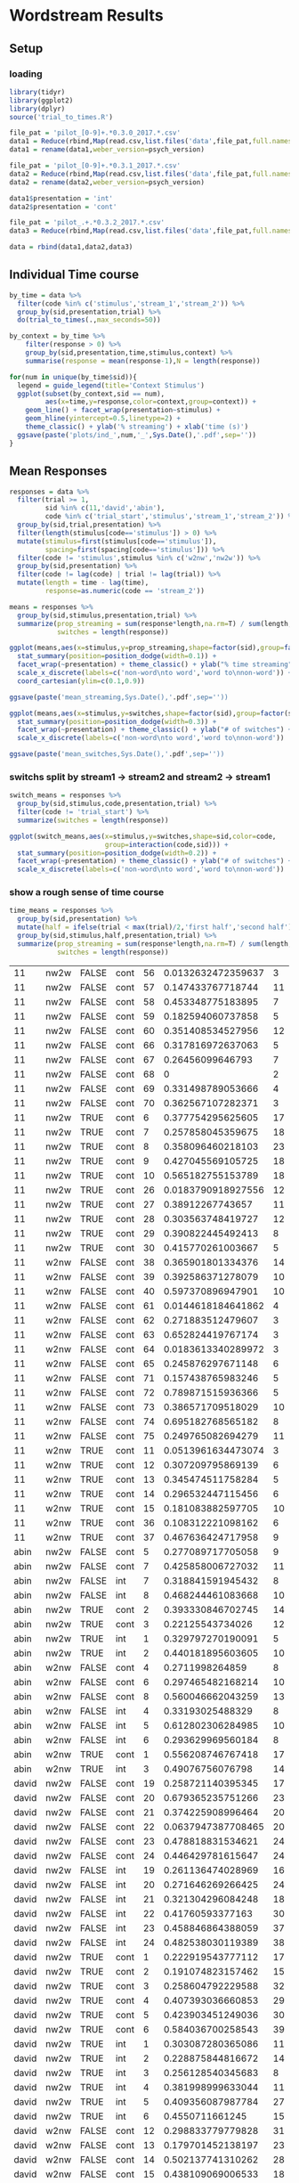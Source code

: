* Wordstream Results
** Setup
*** loading

#+begin_src R :session
library(tidyr)
library(ggplot2)
library(dplyr)
source('trial_to_times.R')

file_pat = 'pilot_[0-9]+.*0.3.0_2017.*.csv'
data1 = Reduce(rbind,Map(read.csv,list.files('data',file_pat,full.names=T)))
data1 = rename(data1,weber_version=psych_version)

file_pat = 'pilot_[0-9]+.*0.3.1_2017.*.csv'
data2 = Reduce(rbind,Map(read.csv,list.files('data',file_pat,full.names=T)))
data2 = rename(data2,weber_version=psych_version)

data1$presentation = 'int'
data2$presentation = 'cont'

file_pat = 'pilot_.+.*0.3.2_2017.*.csv'
data3 = Reduce(rbind,Map(read.csv,list.files('data',file_pat,full.names=T)))

data = rbind(data1,data2,data3)

#+end_src

#+RESULTS:

** Individual Time course

#+begin_src R :session
by_time = data %>%
  filter(code %in% c('stimulus','stream_1','stream_2')) %>%
  group_by(sid,presentation,trial) %>%
  do(trial_to_times(.,max_seconds=50))

by_context = by_time %>%
	filter(response > 0) %>%
	group_by(sid,presentation,time,stimulus,context) %>%
	summarise(response = mean(response-1),N = length(response))

#+end_src

#+begin_src R :session
for(num in unique(by_time$sid)){
  legend = guide_legend(title='Context Stimulus')
  ggplot(subset(by_context,sid == num),
         aes(x=time,y=response,color=context,group=context)) +
    geom_line() + facet_wrap(presentation~stimulus) +
    geom_hline(yintercept=0.5,linetype=2) +
    theme_classic() + ylab('% streaming') + xlab('time (s)')
  ggsave(paste('plots/ind_',num,'_',Sys.Date(),'.pdf',sep=''))
}
#+end_src

#+RESULTS:

** Mean Responses

#+begin_src R :session
  responses = data %>%
    filter(trial >= 1,
           sid %in% c(11,'david','abin'),
           code %in% c('trial_start','stimulus','stream_1','stream_2')) %>%
    group_by(sid,trial,presentation) %>%
    filter(length(stimulus[code=='stimulus']) > 0) %>%
    mutate(stimulus=first(stimulus[code=='stimulus']),
           spacing=first(spacing[code=='stimulus'])) %>%
    filter(code != 'stimulus',stimulus %in% c('w2nw','nw2w')) %>%
    group_by(sid,presentation) %>%
    filter(code != lag(code) | trial != lag(trial)) %>%
    mutate(length = time - lag(time),
           response=as.numeric(code == 'stream_2'))

  means = responses %>%
    group_by(sid,stimulus,presentation,trial) %>%
    summarize(prop_streaming = sum(response*length,na.rm=T) / sum(length,na.rm=T),
              switches = length(response))
#+end_src

#+RESULTS:
| 11    | nw2w | cont |  6 |  0.377754295625605 | 17 |
| 11    | nw2w | cont |  7 |  0.257858045359675 | 18 |
| 11    | nw2w | cont |  8 |  0.358096460218103 | 23 |
| 11    | nw2w | cont |  9 |  0.427045569105725 | 18 |
| 11    | nw2w | cont | 10 |  0.565182755153789 | 18 |
| 11    | nw2w | cont | 26 | 0.0183790918927556 | 12 |
| 11    | nw2w | cont | 27 |   0.38912267743657 | 11 |
| 11    | nw2w | cont | 28 |  0.303563748419727 | 12 |
| 11    | nw2w | cont | 29 |  0.390822445492413 |  8 |
| 11    | nw2w | cont | 30 |  0.415770261003667 |  5 |
| 11    | nw2w | cont | 56 | 0.0132632472359637 |  3 |
| 11    | nw2w | cont | 57 |  0.147433767718744 | 11 |
| 11    | nw2w | cont | 58 |  0.453348775183895 |  7 |
| 11    | nw2w | cont | 59 |  0.182594060737858 |  5 |
| 11    | nw2w | cont | 60 |  0.351408534527956 | 12 |
| 11    | nw2w | cont | 66 |  0.317816972637063 |  5 |
| 11    | nw2w | cont | 67 |   0.26456099646793 |  7 |
| 11    | nw2w | cont | 68 |                  0 |  2 |
| 11    | nw2w | cont | 69 |  0.331498789053666 |  4 |
| 11    | nw2w | cont | 70 |  0.362567107282371 |  3 |
| 11    | w2nw | cont | 11 | 0.0513961634473074 |  3 |
| 11    | w2nw | cont | 12 |  0.307209795869139 |  6 |
| 11    | w2nw | cont | 13 |  0.345474511758284 |  5 |
| 11    | w2nw | cont | 14 |  0.296532447115456 |  6 |
| 11    | w2nw | cont | 15 |  0.181083882597705 | 10 |
| 11    | w2nw | cont | 36 |  0.108312221098162 |  6 |
| 11    | w2nw | cont | 37 |  0.467636424717958 |  9 |
| 11    | w2nw | cont | 38 |  0.365901801334376 | 14 |
| 11    | w2nw | cont | 39 |  0.392586371278079 | 10 |
| 11    | w2nw | cont | 40 |  0.597370896947901 | 10 |
| 11    | w2nw | cont | 61 | 0.0144618184641862 |  4 |
| 11    | w2nw | cont | 62 |  0.271883512479607 |  3 |
| 11    | w2nw | cont | 63 |  0.652824419767174 |  3 |
| 11    | w2nw | cont | 64 | 0.0183613340289972 |  3 |
| 11    | w2nw | cont | 65 |  0.245876297671148 |  6 |
| 11    | w2nw | cont | 71 |  0.157438765983246 |  5 |
| 11    | w2nw | cont | 72 |  0.789871515936366 |  5 |
| 11    | w2nw | cont | 73 |  0.386571709518029 | 10 |
| 11    | w2nw | cont | 74 |  0.695182768565182 |  8 |
| 11    | w2nw | cont | 75 |  0.249765082694279 | 11 |
| abin  | nw2w | cont |  2 |  0.393330846702745 | 14 |
| abin  | nw2w | cont |  3 |   0.22125543734026 | 12 |
| abin  | nw2w | cont |  5 |  0.277089717705058 |  9 |
| abin  | nw2w | cont |  7 |  0.425858006727032 | 11 |
| abin  | nw2w | int  |  1 |  0.329797270190091 |  5 |
| abin  | nw2w | int  |  2 |  0.440181895603605 | 10 |
| abin  | nw2w | int  |  7 |  0.318841591945432 |  8 |
| abin  | nw2w | int  |  8 |  0.468244461083668 | 10 |
| abin  | w2nw | cont |  1 |  0.556208746767418 | 17 |
| abin  | w2nw | cont |  4 |    0.2711998264859 |  8 |
| abin  | w2nw | cont |  6 |  0.297465482168214 | 10 |
| abin  | w2nw | cont |  8 |  0.560046662043259 | 13 |
| abin  | w2nw | int  |  3 |   0.49076756076798 | 14 |
| abin  | w2nw | int  |  4 |   0.33193025488329 |  8 |
| abin  | w2nw | int  |  5 |  0.612802306284985 | 10 |
| abin  | w2nw | int  |  6 |  0.293629969560184 |  8 |
| david | nw2w | cont |  1 |  0.222919543777112 | 17 |
| david | nw2w | cont |  2 |  0.191074823157462 | 15 |
| david | nw2w | cont |  3 |  0.258604792229588 | 32 |
| david | nw2w | cont |  4 |  0.407393036660853 | 29 |
| david | nw2w | cont |  5 |  0.423903451249036 | 30 |
| david | nw2w | cont |  6 |  0.584036700258543 | 39 |
| david | nw2w | cont | 19 |  0.258721140395345 | 17 |
| david | nw2w | cont | 20 |  0.679365235751266 | 23 |
| david | nw2w | cont | 21 |  0.374225908996464 | 20 |
| david | nw2w | cont | 22 | 0.0637947387708465 | 20 |
| david | nw2w | cont | 23 |  0.478818831534621 | 24 |
| david | nw2w | cont | 24 |  0.446429781615647 | 24 |
| david | nw2w | int  |  1 |  0.303087280365086 | 11 |
| david | nw2w | int  |  2 |  0.228875844816672 | 14 |
| david | nw2w | int  |  3 |  0.256128540345683 |  8 |
| david | nw2w | int  |  4 |  0.381998999633044 | 11 |
| david | nw2w | int  |  5 |  0.409356087987784 | 27 |
| david | nw2w | int  |  6 |    0.4550711661245 | 15 |
| david | nw2w | int  | 19 |  0.261136474028969 | 16 |
| david | nw2w | int  | 20 |  0.271646269266425 | 24 |
| david | nw2w | int  | 21 |  0.321304296084248 | 18 |
| david | nw2w | int  | 22 |   0.41760593377163 | 30 |
| david | nw2w | int  | 23 |  0.458846864388059 | 37 |
| david | nw2w | int  | 24 |  0.482538030119389 | 38 |
| david | w2nw | cont |  7 |  0.417477490872927 | 37 |
| david | w2nw | cont |  8 |  0.520271486268845 | 34 |
| david | w2nw | cont |  9 |  0.476289256346451 | 26 |
| david | w2nw | cont | 10 |  0.339662467506193 | 23 |
| david | w2nw | cont | 11 |  0.378461263161499 | 15 |
| david | w2nw | cont | 12 |  0.298833779779828 | 31 |
| david | w2nw | cont | 13 |  0.179701452138197 | 23 |
| david | w2nw | cont | 14 |  0.502137741310262 | 28 |
| david | w2nw | cont | 15 |  0.438109069006533 | 18 |
| david | w2nw | cont | 16 |  0.322273293731184 | 16 |
| david | w2nw | cont | 17 |  0.230264387440832 | 18 |
| david | w2nw | cont | 18 |  0.372704800071602 | 25 |
| david | w2nw | int  |  7 |  0.327609663523698 | 29 |
| david | w2nw | int  |  8 |  0.445498170938495 | 27 |
| david | w2nw | int  |  9 |   0.32932414049055 | 27 |
| david | w2nw | int  | 10 |  0.311236989539148 | 12 |
| david | w2nw | int  | 11 |  0.357466033965088 | 16 |
| david | w2nw | int  | 12 |  0.449792962867972 |  9 |
| david | w2nw | int  | 13 |  0.533861201621957 | 19 |
| david | w2nw | int  | 14 |  0.344569390854104 | 37 |
| david | w2nw | int  | 15 |  0.517125242785645 | 19 |
| david | w2nw | int  | 16 |   0.33241098087611 | 18 |
| david | w2nw | int  | 17 |  0.353177188565648 | 16 |
| david | w2nw | int  | 18 |  0.533400648553665 | 16 |

#+begin_src R :session :file 1.png :results value graphics
  ggplot(means,aes(x=stimulus,y=prop_streaming,shape=factor(sid),group=factor(sid))) +
    stat_summary(position=position_dodge(width=0.1)) +
    facet_wrap(~presentation) + theme_classic() + ylab("% time streaming") +
    scale_x_discrete(labels=c('non-word\nto word','word to\nnon-word')) +
    coord_cartesian(ylim=c(0.1,0.9))
#+end_src

#+RESULTS:
[[file:1.png]]

#+begin_src R :sessions
ggsave(paste('mean_streaming,Sys.Date(),'.pdf',sep=''))
#+end_src

#+begin_src R :session :file 2.png :results value graphics
  ggplot(means,aes(x=stimulus,y=switches,shape=factor(sid),group=factor(sid))) +
    stat_summary(position=position_dodge(width=0.3)) +
    facet_wrap(~presentation) + theme_classic() + ylab("# of switches") +
    scale_x_discrete(labels=c('non-word\nto word','word to\nnon-word'))
#+end_src

#+RESULTS:
[[file:2.png]]
#+begin_src R :sessions
ggsave(paste('mean_switches,Sys.Date(),'.pdf',sep=''))
#+end_src

*** switchs split by stream1 -> stream2 and stream2 -> stream1

#+begin_src R :session
  switch_means = responses %>%
    group_by(sid,stimulus,code,presentation,trial) %>%
	filter(code != 'trial_start') %>%
    summarize(switches = length(response))
#+end_src

#+RESULTS:
| 11    | nw2w | stream_1 | cont |  6 |  9 |
| 11    | nw2w | stream_1 | cont |  7 |  8 |
| 11    | nw2w | stream_1 | cont |  8 | 11 |
| 11    | nw2w | stream_1 | cont |  9 |  9 |
| 11    | nw2w | stream_1 | cont | 10 |  8 |
| 11    | nw2w | stream_1 | cont | 26 |  5 |
| 11    | nw2w | stream_1 | cont | 27 |  5 |
| 11    | nw2w | stream_1 | cont | 28 |  6 |
| 11    | nw2w | stream_1 | cont | 29 |  3 |
| 11    | nw2w | stream_1 | cont | 30 |  2 |
| 11    | nw2w | stream_1 | cont | 56 |  1 |
| 11    | nw2w | stream_1 | cont | 57 |  5 |
| 11    | nw2w | stream_1 | cont | 58 |  3 |
| 11    | nw2w | stream_1 | cont | 59 |  2 |
| 11    | nw2w | stream_1 | cont | 60 |  6 |
| 11    | nw2w | stream_1 | cont | 66 |  2 |
| 11    | nw2w | stream_1 | cont | 67 |  3 |
| 11    | nw2w | stream_1 | cont | 68 |  1 |
| 11    | nw2w | stream_1 | cont | 69 |  1 |
| 11    | nw2w | stream_1 | cont | 70 |  1 |
| 11    | nw2w | stream_2 | cont |  6 |  8 |
| 11    | nw2w | stream_2 | cont |  7 |  9 |
| 11    | nw2w | stream_2 | cont |  8 | 11 |
| 11    | nw2w | stream_2 | cont |  9 |  8 |
| 11    | nw2w | stream_2 | cont | 10 |  9 |
| 11    | nw2w | stream_2 | cont | 26 |  6 |
| 11    | nw2w | stream_2 | cont | 27 |  5 |
| 11    | nw2w | stream_2 | cont | 28 |  5 |
| 11    | nw2w | stream_2 | cont | 29 |  4 |
| 11    | nw2w | stream_2 | cont | 30 |  2 |
| 11    | nw2w | stream_2 | cont | 56 |  1 |
| 11    | nw2w | stream_2 | cont | 57 |  5 |
| 11    | nw2w | stream_2 | cont | 58 |  3 |
| 11    | nw2w | stream_2 | cont | 59 |  2 |
| 11    | nw2w | stream_2 | cont | 60 |  5 |
| 11    | nw2w | stream_2 | cont | 66 |  2 |
| 11    | nw2w | stream_2 | cont | 67 |  3 |
| 11    | nw2w | stream_2 | cont | 69 |  2 |
| 11    | nw2w | stream_2 | cont | 70 |  1 |
| 11    | w2nw | stream_1 | cont | 11 |  1 |
| 11    | w2nw | stream_1 | cont | 12 |  2 |
| 11    | w2nw | stream_1 | cont | 13 |  2 |
| 11    | w2nw | stream_1 | cont | 14 |  3 |
| 11    | w2nw | stream_1 | cont | 15 |  4 |
| 11    | w2nw | stream_1 | cont | 36 |  3 |
| 11    | w2nw | stream_1 | cont | 37 |  4 |
| 11    | w2nw | stream_1 | cont | 38 |  7 |
| 11    | w2nw | stream_1 | cont | 39 |  5 |
| 11    | w2nw | stream_1 | cont | 40 |  4 |
| 11    | w2nw | stream_1 | cont | 61 |  2 |
| 11    | w2nw | stream_1 | cont | 62 |  1 |
| 11    | w2nw | stream_1 | cont | 63 |  1 |
| 11    | w2nw | stream_1 | cont | 64 |  1 |
| 11    | w2nw | stream_1 | cont | 65 |  3 |
| 11    | w2nw | stream_1 | cont | 71 |  2 |
| 11    | w2nw | stream_1 | cont | 72 |  2 |
| 11    | w2nw | stream_1 | cont | 73 |  5 |
| 11    | w2nw | stream_1 | cont | 74 |  3 |
| 11    | w2nw | stream_1 | cont | 75 |  5 |
| 11    | w2nw | stream_2 | cont | 11 |  1 |
| 11    | w2nw | stream_2 | cont | 12 |  3 |
| 11    | w2nw | stream_2 | cont | 13 |  2 |
| 11    | w2nw | stream_2 | cont | 14 |  2 |
| 11    | w2nw | stream_2 | cont | 15 |  5 |
| 11    | w2nw | stream_2 | cont | 36 |  2 |
| 11    | w2nw | stream_2 | cont | 37 |  4 |
| 11    | w2nw | stream_2 | cont | 38 |  6 |
| 11    | w2nw | stream_2 | cont | 39 |  4 |
| 11    | w2nw | stream_2 | cont | 40 |  5 |
| 11    | w2nw | stream_2 | cont | 61 |  1 |
| 11    | w2nw | stream_2 | cont | 62 |  1 |
| 11    | w2nw | stream_2 | cont | 63 |  1 |
| 11    | w2nw | stream_2 | cont | 64 |  1 |
| 11    | w2nw | stream_2 | cont | 65 |  2 |
| 11    | w2nw | stream_2 | cont | 71 |  2 |
| 11    | w2nw | stream_2 | cont | 72 |  2 |
| 11    | w2nw | stream_2 | cont | 73 |  4 |
| 11    | w2nw | stream_2 | cont | 74 |  4 |
| 11    | w2nw | stream_2 | cont | 75 |  5 |
| abin  | nw2w | stream_1 | cont |  2 |  7 |
| abin  | nw2w | stream_1 | cont |  3 |  5 |
| abin  | nw2w | stream_1 | cont |  5 |  4 |
| abin  | nw2w | stream_1 | cont |  7 |  5 |
| abin  | nw2w | stream_1 | int  |  1 |  3 |
| abin  | nw2w | stream_1 | int  |  2 |  5 |
| abin  | nw2w | stream_1 | int  |  7 |  3 |
| abin  | nw2w | stream_1 | int  |  8 |  5 |
| abin  | nw2w | stream_2 | cont |  2 |  6 |
| abin  | nw2w | stream_2 | cont |  3 |  6 |
| abin  | nw2w | stream_2 | cont |  5 |  4 |
| abin  | nw2w | stream_2 | cont |  7 |  5 |
| abin  | nw2w | stream_2 | int  |  1 |  2 |
| abin  | nw2w | stream_2 | int  |  2 |  4 |
| abin  | nw2w | stream_2 | int  |  7 |  4 |
| abin  | nw2w | stream_2 | int  |  8 |  4 |
| abin  | w2nw | stream_1 | cont |  1 |  9 |
| abin  | w2nw | stream_1 | cont |  4 |  4 |
| abin  | w2nw | stream_1 | cont |  6 |  4 |
| abin  | w2nw | stream_1 | cont |  8 |  6 |
| abin  | w2nw | stream_1 | int  |  3 |  7 |
| abin  | w2nw | stream_1 | int  |  4 |  3 |
| abin  | w2nw | stream_1 | int  |  5 |  5 |
| abin  | w2nw | stream_1 | int  |  6 |  3 |
| abin  | w2nw | stream_2 | cont |  1 |  8 |
| abin  | w2nw | stream_2 | cont |  4 |  3 |
| abin  | w2nw | stream_2 | cont |  6 |  5 |
| abin  | w2nw | stream_2 | cont |  8 |  6 |
| abin  | w2nw | stream_2 | int  |  3 |  6 |
| abin  | w2nw | stream_2 | int  |  4 |  4 |
| abin  | w2nw | stream_2 | int  |  5 |  4 |
| abin  | w2nw | stream_2 | int  |  6 |  4 |
| david | nw2w | stream_1 | cont |  1 |  8 |
| david | nw2w | stream_1 | cont |  2 |  7 |
| david | nw2w | stream_1 | cont |  3 | 16 |
| david | nw2w | stream_1 | cont |  4 | 14 |
| david | nw2w | stream_1 | cont |  5 | 15 |
| david | nw2w | stream_1 | cont |  6 | 19 |
| david | nw2w | stream_1 | cont | 19 |  8 |
| david | nw2w | stream_1 | cont | 20 | 11 |
| david | nw2w | stream_1 | cont | 21 |  9 |
| david | nw2w | stream_1 | cont | 22 |  9 |
| david | nw2w | stream_1 | cont | 23 | 11 |
| david | nw2w | stream_1 | cont | 24 | 11 |
| david | nw2w | stream_1 | int  |  1 |  5 |
| david | nw2w | stream_1 | int  |  2 |  6 |
| david | nw2w | stream_1 | int  |  3 |  3 |
| david | nw2w | stream_1 | int  |  4 |  5 |
| david | nw2w | stream_1 | int  |  5 | 13 |
| david | nw2w | stream_1 | int  |  6 |  7 |
| david | nw2w | stream_1 | int  | 19 |  7 |
| david | nw2w | stream_1 | int  | 20 | 11 |
| david | nw2w | stream_1 | int  | 21 |  8 |
| david | nw2w | stream_1 | int  | 22 | 15 |
| david | nw2w | stream_1 | int  | 23 | 18 |
| david | nw2w | stream_1 | int  | 24 | 18 |
| david | nw2w | stream_2 | cont |  1 |  9 |
| david | nw2w | stream_2 | cont |  2 |  7 |
| david | nw2w | stream_2 | cont |  3 | 15 |
| david | nw2w | stream_2 | cont |  4 | 14 |
| david | nw2w | stream_2 | cont |  5 | 14 |
| david | nw2w | stream_2 | cont |  6 | 19 |
| david | nw2w | stream_2 | cont | 19 |  8 |
| david | nw2w | stream_2 | cont | 20 | 11 |
| david | nw2w | stream_2 | cont | 21 | 10 |
| david | nw2w | stream_2 | cont | 22 | 10 |
| david | nw2w | stream_2 | cont | 23 | 12 |
| david | nw2w | stream_2 | cont | 24 | 12 |
| david | nw2w | stream_2 | int  |  1 |  6 |
| david | nw2w | stream_2 | int  |  2 |  7 |
| david | nw2w | stream_2 | int  |  3 |  4 |
| david | nw2w | stream_2 | int  |  4 |  5 |
| david | nw2w | stream_2 | int  |  5 | 13 |
| david | nw2w | stream_2 | int  |  6 |  7 |
| david | nw2w | stream_2 | int  | 19 |  8 |
| david | nw2w | stream_2 | int  | 20 | 12 |
| david | nw2w | stream_2 | int  | 21 |  9 |
| david | nw2w | stream_2 | int  | 22 | 14 |
| david | nw2w | stream_2 | int  | 23 | 18 |
| david | nw2w | stream_2 | int  | 24 | 19 |
| david | w2nw | stream_1 | cont |  7 | 18 |
| david | w2nw | stream_1 | cont |  8 | 16 |
| david | w2nw | stream_1 | cont |  9 | 12 |
| david | w2nw | stream_1 | cont | 10 | 11 |
| david | w2nw | stream_1 | cont | 11 |  7 |
| david | w2nw | stream_1 | cont | 12 | 15 |
| david | w2nw | stream_1 | cont | 13 | 11 |
| david | w2nw | stream_1 | cont | 14 | 14 |
| david | w2nw | stream_1 | cont | 15 |  9 |
| david | w2nw | stream_1 | cont | 16 |  7 |
| david | w2nw | stream_1 | cont | 17 |  8 |
| david | w2nw | stream_1 | cont | 18 | 12 |
| david | w2nw | stream_1 | int  |  7 | 14 |
| david | w2nw | stream_1 | int  |  8 | 13 |
| david | w2nw | stream_1 | int  |  9 | 13 |
| david | w2nw | stream_1 | int  | 10 |  5 |
| david | w2nw | stream_1 | int  | 11 |  8 |
| david | w2nw | stream_1 | int  | 12 |  4 |
| david | w2nw | stream_1 | int  | 13 |  9 |
| david | w2nw | stream_1 | int  | 14 | 18 |
| david | w2nw | stream_1 | int  | 15 |  9 |
| david | w2nw | stream_1 | int  | 16 |  8 |
| david | w2nw | stream_1 | int  | 17 |  7 |
| david | w2nw | stream_1 | int  | 18 |  7 |
| david | w2nw | stream_2 | cont |  7 | 18 |
| david | w2nw | stream_2 | cont |  8 | 17 |
| david | w2nw | stream_2 | cont |  9 | 13 |
| david | w2nw | stream_2 | cont | 10 | 11 |
| david | w2nw | stream_2 | cont | 11 |  7 |
| david | w2nw | stream_2 | cont | 12 | 15 |
| david | w2nw | stream_2 | cont | 13 | 11 |
| david | w2nw | stream_2 | cont | 14 | 13 |
| david | w2nw | stream_2 | cont | 15 |  8 |
| david | w2nw | stream_2 | cont | 16 |  8 |
| david | w2nw | stream_2 | cont | 17 |  9 |
| david | w2nw | stream_2 | cont | 18 | 12 |
| david | w2nw | stream_2 | int  |  7 | 14 |
| david | w2nw | stream_2 | int  |  8 | 13 |
| david | w2nw | stream_2 | int  |  9 | 13 |
| david | w2nw | stream_2 | int  | 10 |  6 |
| david | w2nw | stream_2 | int  | 11 |  7 |
| david | w2nw | stream_2 | int  | 12 |  4 |
| david | w2nw | stream_2 | int  | 13 |  9 |
| david | w2nw | stream_2 | int  | 14 | 18 |
| david | w2nw | stream_2 | int  | 15 |  9 |
| david | w2nw | stream_2 | int  | 16 |  9 |
| david | w2nw | stream_2 | int  | 17 |  8 |
| david | w2nw | stream_2 | int  | 18 |  8 |

#+begin_src R :session :file 3.png :results value graphics
  ggplot(switch_means,aes(x=stimulus,y=switches,shape=sid,color=code,
                          group=interaction(code,sid))) +
    stat_summary(position=position_dodge(width=0.2)) +
    facet_wrap(~presentation) + theme_classic() + ylab("# of switches") +
    scale_x_discrete(labels=c('non-word\nto word','word to\nnon-word'))
#+end_src

#+RESULTS:
[[file:3.png]]

*** show a rough sense of time course

#+begin_src R :session
  time_means = responses %>%
    group_by(sid,presentation) %>%
    mutate(half = ifelse(trial < max(trial)/2,'first half','second half')) %>%
    group_by(sid,stimulus,half,presentation,trial) %>%
    summarize(prop_streaming = sum(response*length,na.rm=T) / sum(length,na.rm=T),
              switches = length(response))
#+end_src

#+RESULTS:
| 11    | nw2w | first half  | cont |  6 |  0.377754295625605 | 17 |
| 11    | nw2w | first half  | cont |  7 |  0.257858045359675 | 18 |
| 11    | nw2w | first half  | cont |  8 |  0.358096460218103 | 23 |
| 11    | nw2w | first half  | cont |  9 |  0.427045569105725 | 18 |
| 11    | nw2w | first half  | cont | 10 |  0.565182755153789 | 18 |
| 11    | nw2w | first half  | cont | 26 | 0.0183790918927556 | 12 |
| 11    | nw2w | first half  | cont | 27 |   0.38912267743657 | 11 |
| 11    | nw2w | first half  | cont | 28 |  0.303563748419727 | 12 |
| 11    | nw2w | first half  | cont | 29 |  0.390822445492413 |  8 |
| 11    | nw2w | first half  | cont | 30 |  0.415770261003667 |  5 |
| 11    | nw2w | second half | cont | 56 | 0.0132632472359637 |  3 |
| 11    | nw2w | second half | cont | 57 |  0.147433767718744 | 11 |
| 11    | nw2w | second half | cont | 58 |  0.453348775183895 |  7 |
| 11    | nw2w | second half | cont | 59 |  0.182594060737858 |  5 |
| 11    | nw2w | second half | cont | 60 |  0.351408534527956 | 12 |
| 11    | nw2w | second half | cont | 66 |  0.317816972637063 |  5 |
| 11    | nw2w | second half | cont | 67 |   0.26456099646793 |  7 |
| 11    | nw2w | second half | cont | 68 |                  0 |  2 |
| 11    | nw2w | second half | cont | 69 |  0.331498789053666 |  4 |
| 11    | nw2w | second half | cont | 70 |  0.362567107282371 |  3 |
| 11    | w2nw | first half  | cont | 11 | 0.0513961634473074 |  3 |
| 11    | w2nw | first half  | cont | 12 |  0.307209795869139 |  6 |
| 11    | w2nw | first half  | cont | 13 |  0.345474511758284 |  5 |
| 11    | w2nw | first half  | cont | 14 |  0.296532447115456 |  6 |
| 11    | w2nw | first half  | cont | 15 |  0.181083882597705 | 10 |
| 11    | w2nw | first half  | cont | 36 |  0.108312221098162 |  6 |
| 11    | w2nw | first half  | cont | 37 |  0.467636424717958 |  9 |
| 11    | w2nw | second half | cont | 38 |  0.365901801334376 | 14 |
| 11    | w2nw | second half | cont | 39 |  0.392586371278079 | 10 |
| 11    | w2nw | second half | cont | 40 |  0.597370896947901 | 10 |
| 11    | w2nw | second half | cont | 61 | 0.0144618184641862 |  4 |
| 11    | w2nw | second half | cont | 62 |  0.271883512479607 |  3 |
| 11    | w2nw | second half | cont | 63 |  0.652824419767174 |  3 |
| 11    | w2nw | second half | cont | 64 | 0.0183613340289972 |  3 |
| 11    | w2nw | second half | cont | 65 |  0.245876297671148 |  6 |
| 11    | w2nw | second half | cont | 71 |  0.157438765983246 |  5 |
| 11    | w2nw | second half | cont | 72 |  0.789871515936366 |  5 |
| 11    | w2nw | second half | cont | 73 |  0.386571709518029 | 10 |
| 11    | w2nw | second half | cont | 74 |  0.695182768565182 |  8 |
| 11    | w2nw | second half | cont | 75 |  0.249765082694279 | 11 |
| abin  | nw2w | first half  | cont |  2 |  0.393330846702745 | 14 |
| abin  | nw2w | first half  | cont |  3 |   0.22125543734026 | 12 |
| abin  | nw2w | first half  | int  |  1 |  0.329797270190091 |  5 |
| abin  | nw2w | first half  | int  |  2 |  0.440181895603605 | 10 |
| abin  | nw2w | second half | cont |  5 |  0.277089717705058 |  9 |
| abin  | nw2w | second half | cont |  7 |  0.425858006727032 | 11 |
| abin  | nw2w | second half | int  |  7 |  0.318841591945432 |  8 |
| abin  | nw2w | second half | int  |  8 |  0.468244461083668 | 10 |
| abin  | w2nw | first half  | cont |  1 |  0.556208746767418 | 17 |
| abin  | w2nw | first half  | int  |  3 |   0.49076756076798 | 14 |
| abin  | w2nw | second half | cont |  4 |    0.2711998264859 |  8 |
| abin  | w2nw | second half | cont |  6 |  0.297465482168214 | 10 |
| abin  | w2nw | second half | cont |  8 |  0.560046662043259 | 13 |
| abin  | w2nw | second half | int  |  4 |   0.33193025488329 |  8 |
| abin  | w2nw | second half | int  |  5 |  0.612802306284985 | 10 |
| abin  | w2nw | second half | int  |  6 |  0.293629969560184 |  8 |
| david | nw2w | first half  | cont |  1 |  0.222919543777112 | 17 |
| david | nw2w | first half  | cont |  2 |  0.191074823157462 | 15 |
| david | nw2w | first half  | cont |  3 |  0.258604792229588 | 32 |
| david | nw2w | first half  | cont |  4 |  0.407393036660853 | 29 |
| david | nw2w | first half  | cont |  5 |  0.423903451249036 | 30 |
| david | nw2w | first half  | cont |  6 |  0.584036700258543 | 39 |
| david | nw2w | first half  | int  |  1 |  0.303087280365086 | 11 |
| david | nw2w | first half  | int  |  2 |  0.228875844816672 | 14 |
| david | nw2w | first half  | int  |  3 |  0.256128540345683 |  8 |
| david | nw2w | first half  | int  |  4 |  0.381998999633044 | 11 |
| david | nw2w | first half  | int  |  5 |  0.409356087987784 | 27 |
| david | nw2w | first half  | int  |  6 |    0.4550711661245 | 15 |
| david | nw2w | second half | cont | 19 |  0.258721140395345 | 17 |
| david | nw2w | second half | cont | 20 |  0.679365235751266 | 23 |
| david | nw2w | second half | cont | 21 |  0.374225908996464 | 20 |
| david | nw2w | second half | cont | 22 | 0.0637947387708465 | 20 |
| david | nw2w | second half | cont | 23 |  0.478818831534621 | 24 |
| david | nw2w | second half | cont | 24 |  0.446429781615647 | 24 |
| david | nw2w | second half | int  | 19 |  0.261136474028969 | 16 |
| david | nw2w | second half | int  | 20 |  0.271646269266425 | 24 |
| david | nw2w | second half | int  | 21 |  0.321304296084248 | 18 |
| david | nw2w | second half | int  | 22 |   0.41760593377163 | 30 |
| david | nw2w | second half | int  | 23 |  0.458846864388059 | 37 |
| david | nw2w | second half | int  | 24 |  0.482538030119389 | 38 |
| david | w2nw | first half  | cont |  7 |  0.417477490872927 | 37 |
| david | w2nw | first half  | cont |  8 |  0.520271486268845 | 34 |
| david | w2nw | first half  | cont |  9 |  0.476289256346451 | 26 |
| david | w2nw | first half  | cont | 10 |  0.339662467506193 | 23 |
| david | w2nw | first half  | cont | 11 |  0.378461263161499 | 15 |
| david | w2nw | first half  | int  |  7 |  0.327609663523698 | 29 |
| david | w2nw | first half  | int  |  8 |  0.445498170938495 | 27 |
| david | w2nw | first half  | int  |  9 |   0.32932414049055 | 27 |
| david | w2nw | first half  | int  | 10 |  0.311236989539148 | 12 |
| david | w2nw | first half  | int  | 11 |  0.357466033965088 | 16 |
| david | w2nw | second half | cont | 12 |  0.298833779779828 | 31 |
| david | w2nw | second half | cont | 13 |  0.179701452138197 | 23 |
| david | w2nw | second half | cont | 14 |  0.502137741310262 | 28 |
| david | w2nw | second half | cont | 15 |  0.438109069006533 | 18 |
| david | w2nw | second half | cont | 16 |  0.322273293731184 | 16 |
| david | w2nw | second half | cont | 17 |  0.230264387440832 | 18 |
| david | w2nw | second half | cont | 18 |  0.372704800071602 | 25 |
| david | w2nw | second half | int  | 12 |  0.449792962867972 |  9 |
| david | w2nw | second half | int  | 13 |  0.533861201621957 | 19 |
| david | w2nw | second half | int  | 14 |  0.344569390854104 | 37 |
| david | w2nw | second half | int  | 15 |  0.517125242785645 | 19 |
| david | w2nw | second half | int  | 16 |   0.33241098087611 | 18 |
| david | w2nw | second half | int  | 17 |  0.353177188565648 | 16 |
| david | w2nw | second half | int  | 18 |  0.533400648553665 | 16 |

| 11    | nw2w | FALSE | cont | 56 | 0.0132632472359637 |  3 |
| 11    | nw2w | FALSE | cont | 57 |  0.147433767718744 | 11 |
| 11    | nw2w | FALSE | cont | 58 |  0.453348775183895 |  7 |
| 11    | nw2w | FALSE | cont | 59 |  0.182594060737858 |  5 |
| 11    | nw2w | FALSE | cont | 60 |  0.351408534527956 | 12 |
| 11    | nw2w | FALSE | cont | 66 |  0.317816972637063 |  5 |
| 11    | nw2w | FALSE | cont | 67 |   0.26456099646793 |  7 |
| 11    | nw2w | FALSE | cont | 68 |                  0 |  2 |
| 11    | nw2w | FALSE | cont | 69 |  0.331498789053666 |  4 |
| 11    | nw2w | FALSE | cont | 70 |  0.362567107282371 |  3 |
| 11    | nw2w | TRUE  | cont |  6 |  0.377754295625605 | 17 |
| 11    | nw2w | TRUE  | cont |  7 |  0.257858045359675 | 18 |
| 11    | nw2w | TRUE  | cont |  8 |  0.358096460218103 | 23 |
| 11    | nw2w | TRUE  | cont |  9 |  0.427045569105725 | 18 |
| 11    | nw2w | TRUE  | cont | 10 |  0.565182755153789 | 18 |
| 11    | nw2w | TRUE  | cont | 26 | 0.0183790918927556 | 12 |
| 11    | nw2w | TRUE  | cont | 27 |   0.38912267743657 | 11 |
| 11    | nw2w | TRUE  | cont | 28 |  0.303563748419727 | 12 |
| 11    | nw2w | TRUE  | cont | 29 |  0.390822445492413 |  8 |
| 11    | nw2w | TRUE  | cont | 30 |  0.415770261003667 |  5 |
| 11    | w2nw | FALSE | cont | 38 |  0.365901801334376 | 14 |
| 11    | w2nw | FALSE | cont | 39 |  0.392586371278079 | 10 |
| 11    | w2nw | FALSE | cont | 40 |  0.597370896947901 | 10 |
| 11    | w2nw | FALSE | cont | 61 | 0.0144618184641862 |  4 |
| 11    | w2nw | FALSE | cont | 62 |  0.271883512479607 |  3 |
| 11    | w2nw | FALSE | cont | 63 |  0.652824419767174 |  3 |
| 11    | w2nw | FALSE | cont | 64 | 0.0183613340289972 |  3 |
| 11    | w2nw | FALSE | cont | 65 |  0.245876297671148 |  6 |
| 11    | w2nw | FALSE | cont | 71 |  0.157438765983246 |  5 |
| 11    | w2nw | FALSE | cont | 72 |  0.789871515936366 |  5 |
| 11    | w2nw | FALSE | cont | 73 |  0.386571709518029 | 10 |
| 11    | w2nw | FALSE | cont | 74 |  0.695182768565182 |  8 |
| 11    | w2nw | FALSE | cont | 75 |  0.249765082694279 | 11 |
| 11    | w2nw | TRUE  | cont | 11 | 0.0513961634473074 |  3 |
| 11    | w2nw | TRUE  | cont | 12 |  0.307209795869139 |  6 |
| 11    | w2nw | TRUE  | cont | 13 |  0.345474511758284 |  5 |
| 11    | w2nw | TRUE  | cont | 14 |  0.296532447115456 |  6 |
| 11    | w2nw | TRUE  | cont | 15 |  0.181083882597705 | 10 |
| 11    | w2nw | TRUE  | cont | 36 |  0.108312221098162 |  6 |
| 11    | w2nw | TRUE  | cont | 37 |  0.467636424717958 |  9 |
| abin  | nw2w | FALSE | cont |  5 |  0.277089717705058 |  9 |
| abin  | nw2w | FALSE | cont |  7 |  0.425858006727032 | 11 |
| abin  | nw2w | FALSE | int  |  7 |  0.318841591945432 |  8 |
| abin  | nw2w | FALSE | int  |  8 |  0.468244461083668 | 10 |
| abin  | nw2w | TRUE  | cont |  2 |  0.393330846702745 | 14 |
| abin  | nw2w | TRUE  | cont |  3 |   0.22125543734026 | 12 |
| abin  | nw2w | TRUE  | int  |  1 |  0.329797270190091 |  5 |
| abin  | nw2w | TRUE  | int  |  2 |  0.440181895603605 | 10 |
| abin  | w2nw | FALSE | cont |  4 |    0.2711998264859 |  8 |
| abin  | w2nw | FALSE | cont |  6 |  0.297465482168214 | 10 |
| abin  | w2nw | FALSE | cont |  8 |  0.560046662043259 | 13 |
| abin  | w2nw | FALSE | int  |  4 |   0.33193025488329 |  8 |
| abin  | w2nw | FALSE | int  |  5 |  0.612802306284985 | 10 |
| abin  | w2nw | FALSE | int  |  6 |  0.293629969560184 |  8 |
| abin  | w2nw | TRUE  | cont |  1 |  0.556208746767418 | 17 |
| abin  | w2nw | TRUE  | int  |  3 |   0.49076756076798 | 14 |
| david | nw2w | FALSE | cont | 19 |  0.258721140395345 | 17 |
| david | nw2w | FALSE | cont | 20 |  0.679365235751266 | 23 |
| david | nw2w | FALSE | cont | 21 |  0.374225908996464 | 20 |
| david | nw2w | FALSE | cont | 22 | 0.0637947387708465 | 20 |
| david | nw2w | FALSE | cont | 23 |  0.478818831534621 | 24 |
| david | nw2w | FALSE | cont | 24 |  0.446429781615647 | 24 |
| david | nw2w | FALSE | int  | 19 |  0.261136474028969 | 16 |
| david | nw2w | FALSE | int  | 20 |  0.271646269266425 | 24 |
| david | nw2w | FALSE | int  | 21 |  0.321304296084248 | 18 |
| david | nw2w | FALSE | int  | 22 |   0.41760593377163 | 30 |
| david | nw2w | FALSE | int  | 23 |  0.458846864388059 | 37 |
| david | nw2w | FALSE | int  | 24 |  0.482538030119389 | 38 |
| david | nw2w | TRUE  | cont |  1 |  0.222919543777112 | 17 |
| david | nw2w | TRUE  | cont |  2 |  0.191074823157462 | 15 |
| david | nw2w | TRUE  | cont |  3 |  0.258604792229588 | 32 |
| david | nw2w | TRUE  | cont |  4 |  0.407393036660853 | 29 |
| david | nw2w | TRUE  | cont |  5 |  0.423903451249036 | 30 |
| david | nw2w | TRUE  | cont |  6 |  0.584036700258543 | 39 |
| david | nw2w | TRUE  | int  |  1 |  0.303087280365086 | 11 |
| david | nw2w | TRUE  | int  |  2 |  0.228875844816672 | 14 |
| david | nw2w | TRUE  | int  |  3 |  0.256128540345683 |  8 |
| david | nw2w | TRUE  | int  |  4 |  0.381998999633044 | 11 |
| david | nw2w | TRUE  | int  |  5 |  0.409356087987784 | 27 |
| david | nw2w | TRUE  | int  |  6 |    0.4550711661245 | 15 |
| david | w2nw | FALSE | cont | 12 |  0.298833779779828 | 31 |
| david | w2nw | FALSE | cont | 13 |  0.179701452138197 | 23 |
| david | w2nw | FALSE | cont | 14 |  0.502137741310262 | 28 |
| david | w2nw | FALSE | cont | 15 |  0.438109069006533 | 18 |
| david | w2nw | FALSE | cont | 16 |  0.322273293731184 | 16 |
| david | w2nw | FALSE | cont | 17 |  0.230264387440832 | 18 |
| david | w2nw | FALSE | cont | 18 |  0.372704800071602 | 25 |
| david | w2nw | FALSE | int  | 12 |  0.449792962867972 |  9 |
| david | w2nw | FALSE | int  | 13 |  0.533861201621957 | 19 |
| david | w2nw | FALSE | int  | 14 |  0.344569390854104 | 37 |
| david | w2nw | FALSE | int  | 15 |  0.517125242785645 | 19 |
| david | w2nw | FALSE | int  | 16 |   0.33241098087611 | 18 |
| david | w2nw | FALSE | int  | 17 |  0.353177188565648 | 16 |
| david | w2nw | FALSE | int  | 18 |  0.533400648553665 | 16 |
| david | w2nw | TRUE  | cont |  7 |  0.417477490872927 | 37 |
| david | w2nw | TRUE  | cont |  8 |  0.520271486268845 | 34 |
| david | w2nw | TRUE  | cont |  9 |  0.476289256346451 | 26 |
| david | w2nw | TRUE  | cont | 10 |  0.339662467506193 | 23 |
| david | w2nw | TRUE  | cont | 11 |  0.378461263161499 | 15 |
| david | w2nw | TRUE  | int  |  7 |  0.327609663523698 | 29 |
| david | w2nw | TRUE  | int  |  8 |  0.445498170938495 | 27 |
| david | w2nw | TRUE  | int  |  9 |   0.32932414049055 | 27 |
| david | w2nw | TRUE  | int  | 10 |  0.311236989539148 | 12 |
| david | w2nw | TRUE  | int  | 11 |  0.357466033965088 | 16 |

#+begin_src R :session :file 4.png :results value graphics
  ggplot(time_means,aes(x=stimulus,y=switches,shape=sid,group=sid)) +
    stat_summary(position=position_dodge(width=0.2)) +
    facet_wrap(half~presentation) + theme_classic() + ylab("# of switches") +
    scale_x_discrete(labels=c('non-word\nto word','word to\nnon-word'))
#+end_src

#+RESULTS:
[[file:4.png]]


** Mean Response Time course

#+begin_src R :session
means = by_context %>%
  group_by(time,stimulus,context) %>%
  summarise(response = mean(response))

ggplot(means,
       aes(x=time,y=response,color=context,group=context)) +
	geom_line() + facet_wrap(~stimulus) +
  geom_hline(yintercept=0.5,linetype=2) +
	theme_classic() + ylab('% streaming') + xlab('time (s)')
ggsave(paste('plots/means_',Sys.Date(),'.pdf',sep=''))
#+end_src

#+RESULTS:
